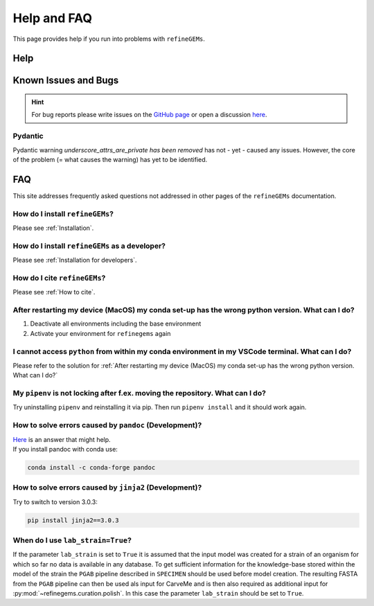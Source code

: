 Help and FAQ
============

This page provides help if you run into problems with ``refineGEMs``.

Help
----

Known Issues and Bugs
---------------------

.. hint:: 
    For bug reports please write issues on the `GitHub page <https://github.com/draeger-lab/refinegems/issues>`__ 
    or open a discussion `here <https://github.com/draeger-lab/refinegems/discussions>`__.

Pydantic
^^^^^^^^

Pydantic warning `underscore_attrs_are_private has been removed` has not - yet - caused any issues.
However, the core of the problem (= what causes the warning) has yet to be identified. 

FAQ
---

This site addresses frequently asked questions not addressed in other pages of the ``refineGEMs`` documentation.

How do I install ``refineGEMs``?
^^^^^^^^^^^^^^^^^^^^^^^^^^^^^^^^
Please see :ref:`Installation`.

How do I install ``refineGEMs`` as a developer?
^^^^^^^^^^^^^^^^^^^^^^^^^^^^^^^^^^^^^^^^^^^^^^^
Please see :ref:`Installation for developers`.

How do I cite ``refineGEMs``?
^^^^^^^^^^^^^^^^^^^^^^^^^^^^^
Please see :ref:`How to cite`.

After restarting my device (MacOS) my conda set-up has the wrong python version. What can I do?
^^^^^^^^^^^^^^^^^^^^^^^^^^^^^^^^^^^^^^^^^^^^^^^^^^^^^^^^^^^^^^^^^^^^^^^^^^^^^^^^^^^^^^^^^^^^^^^

1. Deactivate all environments including the base environment
2. Activate your environment for ``refinegems`` again

I cannot access ``python`` from within my conda environment in my VSCode terminal. What can I do?
^^^^^^^^^^^^^^^^^^^^^^^^^^^^^^^^^^^^^^^^^^^^^^^^^^^^^^^^^^^^^^^^^^^^^^^^^^^^^^^^^^^^^^^^^^^^^^^^^
Please refer to the solution for :ref:`After restarting my device (MacOS) my conda set-up has the wrong python version. What can I do?`


My ``pipenv`` is not locking after f.ex. moving the repository. What can I do?
^^^^^^^^^^^^^^^^^^^^^^^^^^^^^^^^^^^^^^^^^^^^^^^^^^^^^^^^^^^^^^^^^^^^^^^^^^^^^^
Try uninstalling ``pipenv`` and reinstalling it via pip. Then  run ``pipenv install`` and it should work again.

How to solve errors caused by ``pandoc`` (Development)?
^^^^^^^^^^^^^^^^^^^^^^^^^^^^^^^^^^^^^^^^^^^^^^^^^^^^^^^
| `Here <https://stackoverflow.com/a/71585691>`__ is an answer that might help.
| If you install pandoc with conda use:

.. code:: console
    :class: copyable
    
    conda install -c conda-forge pandoc

How to solve errors caused by ``jinja2`` (Development)?
^^^^^^^^^^^^^^^^^^^^^^^^^^^^^^^^^^^^^^^^^^^^^^^^^^^^^^^
Try to switch to version 3.0.3:

.. code:: console
    :class: copyable
    
    pip install jinja2==3.0.3

When do I use ``lab_strain=True``?
^^^^^^^^^^^^^^^^^^^^^^^^^^^^^^^^^^
If the parameter ``lab_strain`` is set to ``True`` it is assumed that the input model was created for a strain of an 
organism for which so far no data is available in any database. To get sufficient information for the knowledge-base 
stored within the model of the strain the ``PGAB`` pipeline described in ``SPECIMEN`` should be used before model 
creation. The resulting FASTA from the ``PGAB`` pipeline can then be used als input for CarveMe and is then also 
required as additional input for :py:mod:`~refinegems.curation.polish`. In this case the parameter ``lab_strain`` should 
be set to ``True``.
